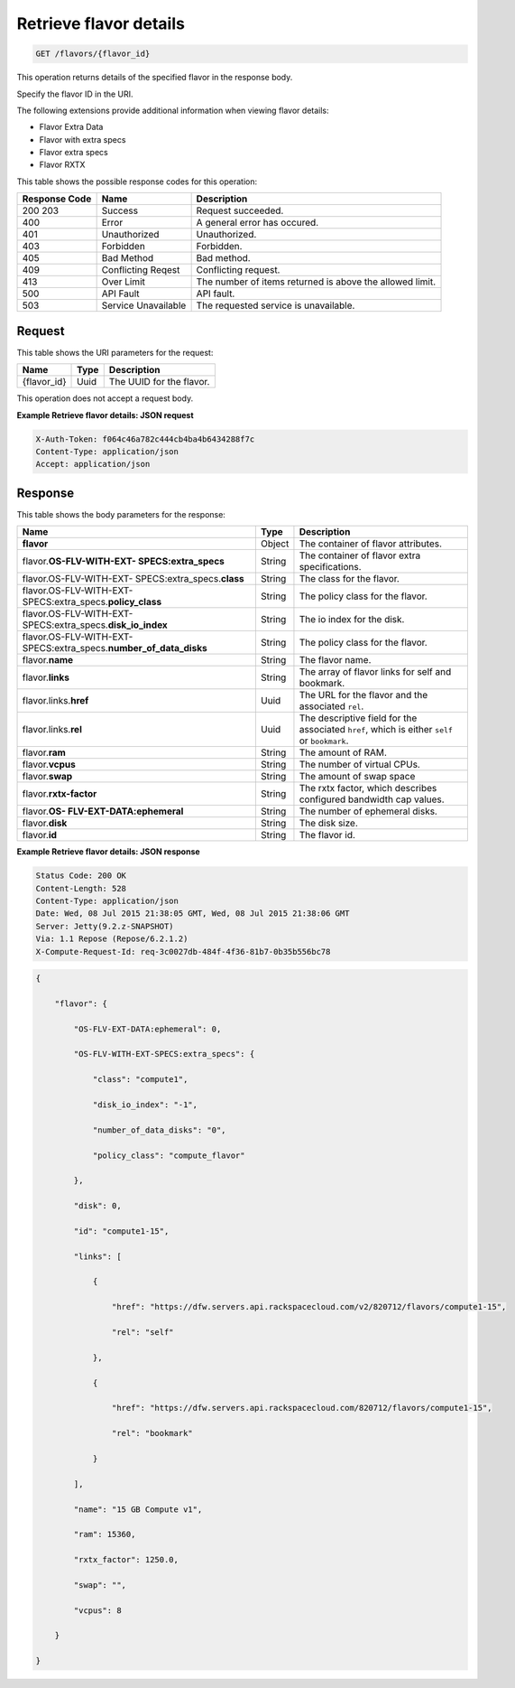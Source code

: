 
.. THIS OUTPUT IS GENERATED FROM THE WADL. DO NOT EDIT.

.. _get-retrieve-flavor-details-flavors-flavor-id:

Retrieve flavor details
^^^^^^^^^^^^^^^^^^^^^^^^^^^^^^^^^^^^^^^^^^^^^^^^^^^^^^^^^^^^^^^^^^^^^^^^^^^^^^^^

.. code::

    GET /flavors/{flavor_id}

This operation returns details of the specified flavor in the response body.

Specify the flavor ID in the URI.

The following extensions provide additional information when viewing flavor details:



*  Flavor Extra Data
*  Flavor with extra specs
*  Flavor extra specs
*  Flavor RXTX




This table shows the possible response codes for this operation:


+--------------------------+-------------------------+-------------------------+
|Response Code             |Name                     |Description              |
+==========================+=========================+=========================+
|200 203                   |Success                  |Request succeeded.       |
+--------------------------+-------------------------+-------------------------+
|400                       |Error                    |A general error has      |
|                          |                         |occured.                 |
+--------------------------+-------------------------+-------------------------+
|401                       |Unauthorized             |Unauthorized.            |
+--------------------------+-------------------------+-------------------------+
|403                       |Forbidden                |Forbidden.               |
+--------------------------+-------------------------+-------------------------+
|405                       |Bad Method               |Bad method.              |
+--------------------------+-------------------------+-------------------------+
|409                       |Conflicting Reqest       |Conflicting request.     |
+--------------------------+-------------------------+-------------------------+
|413                       |Over Limit               |The number of items      |
|                          |                         |returned is above the    |
|                          |                         |allowed limit.           |
+--------------------------+-------------------------+-------------------------+
|500                       |API Fault                |API fault.               |
+--------------------------+-------------------------+-------------------------+
|503                       |Service Unavailable      |The requested service is |
|                          |                         |unavailable.             |
+--------------------------+-------------------------+-------------------------+


Request
""""""""""""""""




This table shows the URI parameters for the request:

+--------------------------+-------------------------+-------------------------+
|Name                      |Type                     |Description              |
+==========================+=========================+=========================+
|{flavor_id}               |Uuid                     |The UUID for the flavor. |
+--------------------------+-------------------------+-------------------------+





This operation does not accept a request body.




**Example Retrieve flavor details: JSON request**


.. code::

   X-Auth-Token: f064c46a782c444cb4ba4b6434288f7c
   Content-Type: application/json
   Accept: application/json





Response
""""""""""""""""





This table shows the body parameters for the response:

+---------------------------+-------------------------+------------------------+
|Name                       |Type                     |Description             |
+===========================+=========================+========================+
|**flavor**                 |Object                   |The container of flavor |
|                           |                         |attributes.             |
+---------------------------+-------------------------+------------------------+
|flavor.\ **OS-FLV-WITH-EXT-|String                   |The container of flavor |
|SPECS:extra_specs**        |                         |extra specifications.   |
|                           |                         |                        |
+---------------------------+-------------------------+------------------------+
|flavor.OS-FLV-WITH-EXT-    |String                   |The class for the       |
|SPECS:extra_specs.\        |                         |flavor.                 |
|**class**                  |                         |                        |
+---------------------------+-------------------------+------------------------+
|flavor.OS-FLV-WITH-EXT-    |String                   |The policy class for    |
|SPECS:extra_specs.\        |                         |the flavor.             |
|**policy_class**           |                         |                        |
+---------------------------+-------------------------+------------------------+
|flavor.OS-FLV-WITH-EXT-    |String                   |The io index for the    |
|SPECS:extra_specs.\        |                         |disk.                   |
|**disk_io_index**          |                         |                        |
+---------------------------+-------------------------+------------------------+
|flavor.OS-FLV-WITH-EXT-    |String                   |The policy class for    |
|SPECS:extra_specs.\        |                         |the flavor.             |
|**number_of_data_disks**   |                         |                        |
+---------------------------+-------------------------+------------------------+
|flavor.\ **name**          |String                   |The flavor name.        |
+---------------------------+-------------------------+------------------------+
|flavor.\ **links**         |String                   |The array of flavor     |
|                           |                         |links for self and      |
|                           |                         |bookmark.               |
+---------------------------+-------------------------+------------------------+
|flavor.links.\ **href**    |Uuid                     |The URL for the flavor  |
|                           |                         |and the associated      |
|                           |                         |``rel``.                |
+---------------------------+-------------------------+------------------------+
|flavor.links.\ **rel**     |Uuid                     |The descriptive field   |
|                           |                         |for the associated      |
|                           |                         |``href``, which is      |
|                           |                         |either ``self`` or      |
|                           |                         |``bookmark``.           |
+---------------------------+-------------------------+------------------------+
|flavor.\ **ram**           |String                   |The amount of RAM.      |
|                           |                         |                        |
+---------------------------+-------------------------+------------------------+
|flavor.\ **vcpus**         |String                   |The number of virtual   |
|                           |                         |CPUs.                   |
+---------------------------+-------------------------+------------------------+
|flavor.\ **swap**          |String                   |The amount of swap space|
|                           |                         |                        |
+---------------------------+-------------------------+------------------------+
|flavor.\ **rxtx-factor**   |String                   |The rxtx factor, which  |
|                           |                         |describes configured    |
|                           |                         |bandwidth cap values.   |
+---------------------------+-------------------------+------------------------+
|flavor.\ **OS-             |String                   |The number of ephemeral |
|FLV-EXT-DATA:ephemeral**   |                         |disks.                  |
+---------------------------+-------------------------+------------------------+
|flavor.\ **disk**          |String                   |The disk size.          |
|                           |                         |                        |
+---------------------------+-------------------------+------------------------+
|flavor.\ **id**            |String                   |The flavor id.          |
+---------------------------+-------------------------+------------------------+







**Example Retrieve flavor details: JSON response**


.. code::

       Status Code: 200 OK
       Content-Length: 528
       Content-Type: application/json
       Date: Wed, 08 Jul 2015 21:38:05 GMT, Wed, 08 Jul 2015 21:38:06 GMT
       Server: Jetty(9.2.z-SNAPSHOT)
       Via: 1.1 Repose (Repose/6.2.1.2)
       X-Compute-Request-Id: req-3c0027db-484f-4f36-81b7-0b35b556bc78


.. code::

   {

       "flavor": {

           "OS-FLV-EXT-DATA:ephemeral": 0,

           "OS-FLV-WITH-EXT-SPECS:extra_specs": {

               "class": "compute1",

               "disk_io_index": "-1",

               "number_of_data_disks": "0",

               "policy_class": "compute_flavor"

           },

           "disk": 0,

           "id": "compute1-15",

           "links": [

               {

                   "href": "https://dfw.servers.api.rackspacecloud.com/v2/820712/flavors/compute1-15",

                   "rel": "self"

               },

               {

                   "href": "https://dfw.servers.api.rackspacecloud.com/820712/flavors/compute1-15",

                   "rel": "bookmark"

               }

           ],

           "name": "15 GB Compute v1",

           "ram": 15360,

           "rxtx_factor": 1250.0,

           "swap": "",

           "vcpus": 8

       }

   }




